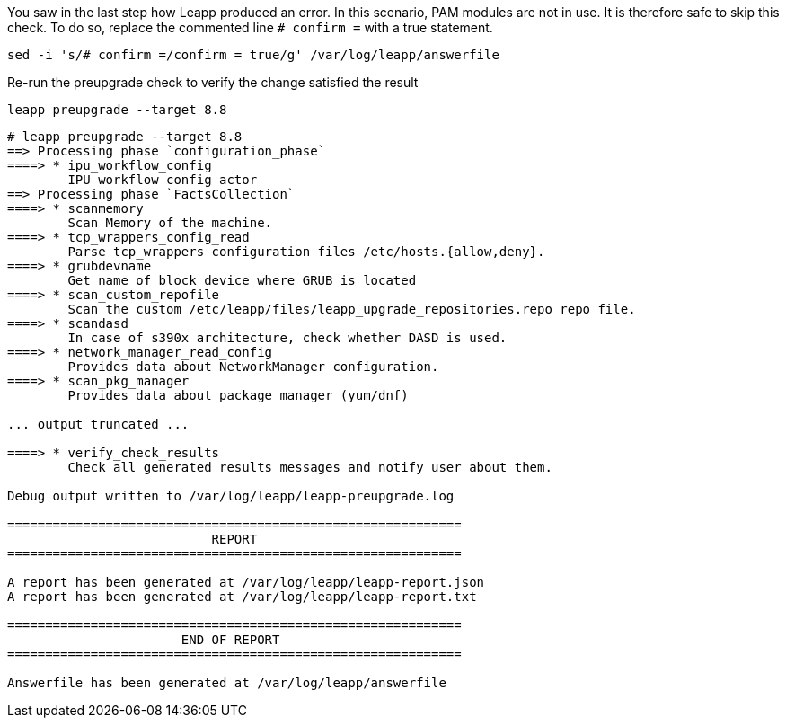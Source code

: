 You saw in the last step how Leapp produced an error. In this scenario,
PAM modules are not in use. It is therefore safe to skip this check. To
do so, replace the commented line `+# confirm =+` with a true statement.

[source,bash]
----
sed -i 's/# confirm =/confirm = true/g' /var/log/leapp/answerfile
----

Re-run the preupgrade check to verify the change satisfied the result

[source,bash]
----
leapp preupgrade --target 8.8
----

[source,bash]
----
# leapp preupgrade --target 8.8
==> Processing phase `configuration_phase`
====> * ipu_workflow_config
        IPU workflow config actor
==> Processing phase `FactsCollection`
====> * scanmemory
        Scan Memory of the machine.
====> * tcp_wrappers_config_read
        Parse tcp_wrappers configuration files /etc/hosts.{allow,deny}.
====> * grubdevname
        Get name of block device where GRUB is located
====> * scan_custom_repofile
        Scan the custom /etc/leapp/files/leapp_upgrade_repositories.repo repo file.
====> * scandasd
        In case of s390x architecture, check whether DASD is used.
====> * network_manager_read_config
        Provides data about NetworkManager configuration.
====> * scan_pkg_manager
        Provides data about package manager (yum/dnf)

... output truncated ...

====> * verify_check_results
        Check all generated results messages and notify user about them.

Debug output written to /var/log/leapp/leapp-preupgrade.log

============================================================
                           REPORT
============================================================

A report has been generated at /var/log/leapp/leapp-report.json
A report has been generated at /var/log/leapp/leapp-report.txt

============================================================
                       END OF REPORT
============================================================

Answerfile has been generated at /var/log/leapp/answerfile
----
